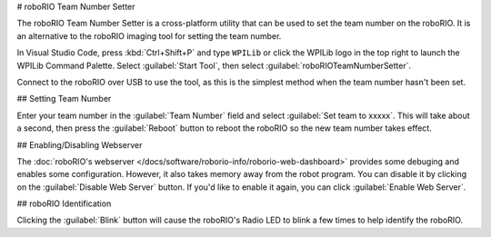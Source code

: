 # roboRIO Team Number Setter

.. image:: images/roborioteamnumbersetter.png
   :alt: roboRIO Team Number Setter tool.

The roboRIO Team Number Setter is a cross-platform utility that can be used to set the team number on the roboRIO. It is an alternative to the roboRIO imaging tool for setting the team number.

In Visual Studio Code, press :kbd:`Ctrl+Shift+P` and type ``WPILib`` or click the WPILib logo in the top right to launch the WPILib Command Palette. Select :guilabel:`Start Tool`, then select :guilabel:`roboRIOTeamNumberSetter`.

Connect to the roboRIO over USB to use the tool, as this is the simplest method when the team number hasn't been set.

## Setting Team Number

Enter your team number in the :guilabel:`Team Number` field and select :guilabel:`Set team to xxxxx`. This will take about a second, then press the :guilabel:`Reboot` button to reboot the roboRIO so the new team number takes effect.

## Enabling/Disabling Webserver

The :doc:`roboRIO's webserver </docs/software/roborio-info/roborio-web-dashboard>` provides some debuging and enables some configuration. However, it also takes memory away from the robot program. You can disable it by clicking on the :guilabel:`Disable Web Server` button. If you'd like to enable it again, you can click :guilabel:`Enable Web Server`.

## roboRIO Identification

Clicking the :guilabel:`Blink` button will cause the roboRIO's Radio LED to blink a few times to help identify the roboRIO.

